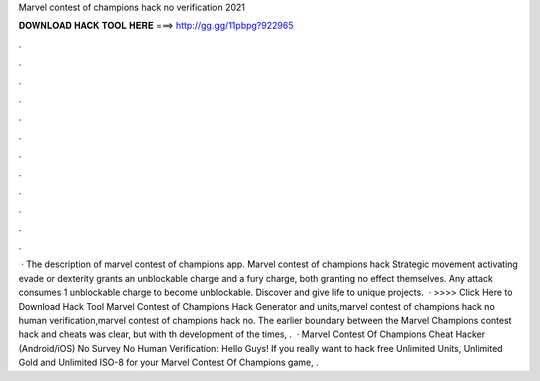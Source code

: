 Marvel contest of champions hack no verification 2021

𝐃𝐎𝐖𝐍𝐋𝐎𝐀𝐃 𝐇𝐀𝐂𝐊 𝐓𝐎𝐎𝐋 𝐇𝐄𝐑𝐄 ===> http://gg.gg/11pbpg?922965

.

.

.

.

.

.

.

.

.

.

.

.

 · The description of marvel contest of champions app. Marvel contest of champions hack Strategic movement activating evade or dexterity grants an unblockable charge and a fury charge, both granting no effect themselves. Any attack consumes 1 unblockable charge to become unblockable. Discover and give life to unique projects.  · >>>> Click Here to Download Hack Tool Marvel Contest of Champions Hack Generator and units,marvel contest of champions hack no human verification,marvel contest of champions hack no. The earlier boundary between the Marvel Champions contest hack and cheats was clear, but with th development of the times, .  · Marvel Contest Of Champions Cheat Hacker (Android/iOS) No Survey No Human Verification: Hello Guys! If you really want to hack free Unlimited Units, Unlimited Gold and Unlimited ISO-8 for your Marvel Contest Of Champions game, .